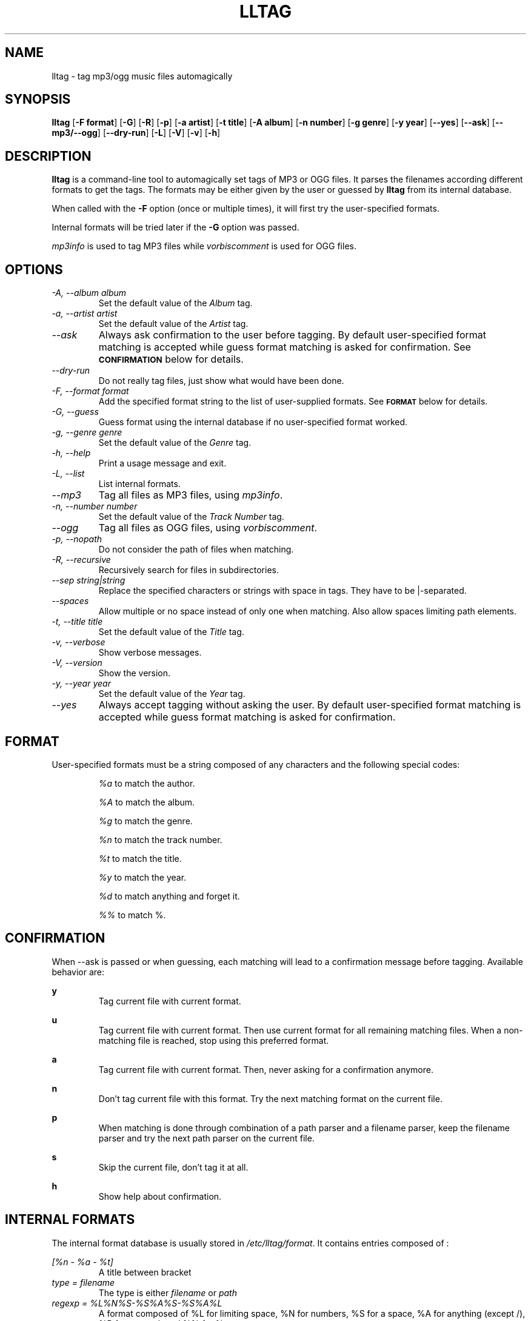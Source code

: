 .TH LLTAG 1 "March 2005"
.\"
.SH NAME
lltag \- tag mp3/ogg music files automagically
.br
.\"
.SH SYNOPSIS
.B lltag
.RB [ \-F\ format ]
.RB [ \-G ]
.RB [ \-R ]
.RB [ \-p ]
.RB [ \-a\ artist ]
.RB [ \-t\ title ]
.RB [ \-A\ album ]
.RB [ \-n\ number ]
.RB [ \-g\ genre ]
.RB [ \-y\ year ]
.RB [ \-\-yes ]
.RB [ \-\-ask ]
.RB [ \-\-mp3/\-\-ogg ]
.RB [ \-\-dry\-run ]
.RB [ \-L ]
.RB [ \-V ]
.RB [ \-v ]
.RB [ \-h ]
.\"


.SH DESCRIPTION
.B lltag
is a command-line tool to automagically set tags of
MP3 or OGG files.
It parses the filenames according different formats
to get the tags.
The formats may be either given by the user or guessed
by
.B lltag
from its internal database.

When called with the
.B \-F
option (once or multiple times), it will first try
the user-specified formats.

Internal formats will be tried later if the
.B \-G
option was passed.

\fImp3info\fR is used to tag MP3 files while
\fIvorbiscomment\fR is used for OGG files.


.SH OPTIONS
.TP
.I "\-A, \-\-album album"
Set the default value of the \fIAlbum\fR tag.
.TP
.I "\-a, \-\-artist artist"
Set the default value of the \fIArtist\fR tag.
.TP
.I "\-\-ask"
Always ask confirmation to the user before tagging.
By default user-specified format matching is accepted
while guess format matching is asked for confirmation.
See
.SM
.B CONFIRMATION
below for details.
.TP
.I "\-\-dry\-run"
Do not really tag files, just show what would have been done.
.TP
.I "\-F, \-\-format format"
Add the specified format string to the list of user-supplied formats.
See
.SM
.B FORMAT
below for details.
.TP
.I "\-G, \-\-guess"
Guess format using the internal database if no user-specified format
worked.
.TP
.I "\-g, \-\-genre genre"
Set the default value of the \fIGenre\fR tag.
.TP
.I "\-h, \-\-help"
Print a usage message and exit.
.TP
.I "\-L, \-\-list"
List internal formats.
.TP
.I "\-\-mp3"
Tag all files as MP3 files, using \fImp3info\fR.
.TP
.I "\-n, \-\-number number"
Set the default value of the \fITrack Number\fR tag.
.TP
.I "\-\-ogg"
Tag all files as OGG files, using \fIvorbiscomment\fR.
.TP
.I "\-p, \-\-nopath"
Do not consider the path of files when matching.
.TP
.I "\-R, \-\-recursive"
Recursively search for files in subdirectories.
.TP
.I "\-\-sep string|string"
Replace the specified characters or strings with space in tags.
They have to be |-separated.
.TP
.I "\-\-spaces"
Allow multiple or no space instead of only one when matching.
Also allow spaces limiting path elements.
.TP
.I "\-t, \-\-title title"
Set the default value of the \fITitle\fR tag.
.TP
.I "\-v, \-\-verbose"
Show verbose messages.
.TP
.I "\-V, \-\-version"
Show the version.
.TP
.I "\-y, \-\-year year"
Set the default value of the \fIYear\fR tag.
.TP
.I "\-\-yes"
Always accept tagging without asking the user.
By default user-specified format matching is accepted
while guess format matching is asked for confirmation.


.SH FORMAT
User-specified formats must be a string composed of any characters
and the following special codes:
.RS

.I "%a"
to match the author.

.I "%A"
to match the album.

.I "%g"
to match the genre.

.I "%n"
to match the track number.

.I "%t"
to match the title.

.I "%y"
to match the year.

.I "%d"
to match anything and forget it.

.I "%%"
to match %.

.SH CONFIRMATION
When --ask is passed or when guessing, each matching will lead to
a confirmation message before tagging.
Available behavior are:
    
.B y
.RS
Tag current file with current format.
.RE

.B u
.RS
Tag current file with current format.
Then use current format for all remaining matching files.
When a non-matching file is reached, stop using this
preferred format.
.RE

.B a
.RS
Tag current file with current format.
Then, never asking for a confirmation anymore.
.RE

.B n
.RS
Don't tag current file with this format.
Try the next matching format on the current file.
.RE

.B p
.RS
When matching is done through combination of a path parser
and a filename parser, keep the filename parser and try the
next path parser on the current file.
.RE

.B s
.RS
Skip the current file, don't tag it at all.
.RE

.B h
.RS
Show help about confirmation.
.RE


.SH INTERNAL FORMATS
The internal format database is usually stored in
.IR "/etc/lltag/format" .
It contains entries composed of :

.RE
.I [%n - %a - %t]
.RS
A title between bracket
.RE
.I type = filename
.RS
The type is either
.IR filename
or
.IR "path"
.RE
.I regexp = %L%N%S-%S%A%S-%S%A%L
.RS
A format composed of %L for limiting space, %N for numbers, %S for a space,
%A for anything (except /), %P for any path and %% for %.
.RE
.I indices = n,a,t
.RS
A list of format letters corresponding to %N or %A field in the previous format
(See
.SM
.B FORMAT
for a list of these letters).


.SH FILES
.RE
.I /etc/lltag/format
.RS
System-wide internal format database. See
.SM
.B INTERNAL FORMATS
for details.

.SH AUTHOR
Brice Goglin, <Brice.Goglin@ens-lyon.org>
.br
